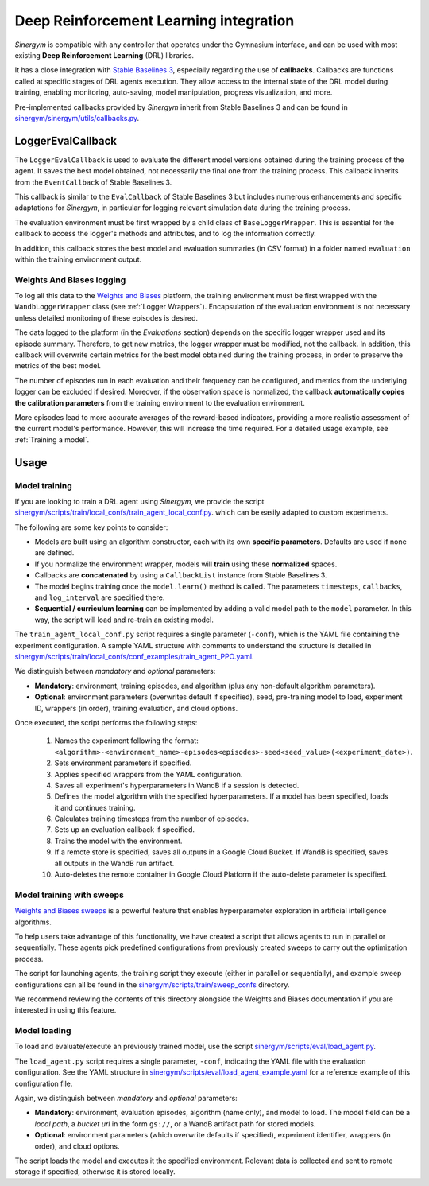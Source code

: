 #######################################
Deep Reinforcement Learning integration
#######################################

*Sinergym* is compatible with any controller that operates under the Gymnasium interface, and can be used with most existing **Deep Reinforcement Learning** (DRL) libraries.

It has a close integration with `Stable Baselines 3 <https://stable-baselines3.readthedocs.io/en/master/>`__, especially regarding the use of **callbacks**.  Callbacks are functions called at specific stages of DRL agents execution. They allow access to the internal state of the DRL model during training, enabling monitoring, auto-saving, model manipulation, progress visualization, and more.  

Pre-implemented callbacks provided by *Sinergym* inherit from Stable Baselines 3 and can be found in `sinergym/sinergym/utils/callbacks.py <https://github.com/ugr-sail/sinergym/blob/main/sinergym/utils/callbacks.py>`__.

******************
LoggerEvalCallback
******************

The ``LoggerEvalCallback`` is used to evaluate the different model versions obtained during the training process of the agent. It saves the best model obtained, not necessarily the final one from the training process. This callback inherits from the ``EventCallback`` of Stable Baselines 3.

This callback is similar to the ``EvalCallback`` of Stable Baselines 3 but includes numerous enhancements and specific adaptations for *Sinergym*, in particular for logging relevant simulation data during the training process.

The evaluation environment must be first wrapped by a child class of ``BaseLoggerWrapper``. This is essential for the callback to access the logger's methods and attributes, and to log the information correctly.

In addition, this callback stores the best model and evaluation summaries (in CSV format) in a folder named ``evaluation`` within the training environment output.

Weights And Biases logging
~~~~~~~~~~~~~~~~~~~~~~~~~~

To log all this data to the `Weights and Biases <https://wandb.ai/>`__ platform, the training environment must be first wrapped with the ``WandbLoggerWrapper`` class (see :ref:`Logger Wrappers`). Encapsulation of the evaluation environment is not necessary unless detailed monitoring of these episodes is desired.

The data logged to the platform (in the *Evaluations* section) depends on the specific logger wrapper used and its episode summary. Therefore, to get new metrics, the logger wrapper must be modified, not the callback. In addition, this callback will overwrite certain metrics for the best model obtained during the training process, in order to preserve the metrics of the best model.

The number of episodes run in each evaluation and their frequency can be configured, and metrics from the underlying logger can be excluded if desired. Moreover, if the observation space is normalized, the callback **automatically copies the calibration parameters** from the training environment to the evaluation environment.

More episodes lead to more accurate averages of the reward-based indicators, providing a more realistic assessment of the current model's performance. However, this will increase the time required. For a detailed usage example, see :ref:`Training a model`.

*****
Usage
*****

Model training
~~~~~~~~~~~~~~

If you are looking to train a DRL agent using *Sinergym*, we provide the script `sinergym/scripts/train/local_confs/train_agent_local_conf.py <https://github.com/ugr-sail/sinergym/blob/main/scripts/train/local_confs/train_agent_local_conf.py>`__. which can be easily adapted to custom experiments.

The following are some key points to consider:

* Models are built using an algorithm constructor, each with its own **specific parameters**. Defaults are used if none are defined.

* If you normalize the environment wrapper, models will **train** using these **normalized** spaces.

* Callbacks are **concatenated** by using a ``CallbackList`` instance from Stable Baselines 3.

* The model begins training once the ``model.learn()`` method is called. The parameters ``timesteps``, 
  ``callbacks``, and ``log_interval`` are specified there.

* **Sequential / curriculum learning** can be implemented by adding a valid model path to the ``model`` parameter. In this way, the script will load and re-train an existing model.

The ``train_agent_local_conf.py`` script requires a single parameter (``-conf``), which is the YAML file containing the experiment configuration. A sample YAML structure with comments to understand the structure is detailed in `sinergym/scripts/train/local_confs/conf_examples/train_agent_PPO.yaml <https://github.com/ugr-sail/sinergym/blob/main/scripts/train/local_confs/conf_examplestrain_agent_PPO.yaml>`__.

We distinguish between *mandatory* and *optional* parameters:

* **Mandatory**: environment, training episodes, and algorithm (plus any non-default algorithm parameters).

* **Optional**: environment parameters (overwrites default if specified), seed, pre-training 
  model to load, experiment ID, wrappers (in order), training evaluation, and cloud options.

Once executed, the script performs the following steps:

  1. Names the experiment following the format: ``<algorithm>-<environment_name>-episodes<episodes>-seed<seed_value>(<experiment_date>)``.

  2. Sets environment parameters if specified.

  3. Applies specified wrappers from the YAML configuration.

  4. Saves all experiment's hyperparameters in WandB if a session is detected.

  5. Defines the model algorithm with the specified hyperparameters. If a model has been specified, loads it and continues training.

  6. Calculates training timesteps from the number of episodes.

  7. Sets up an evaluation callback if specified.

  8. Trains the model with the environment.

  9. If a remote store is specified, saves all outputs in a Google Cloud Bucket. If WandB is specified, saves all outputs in the WandB run artifact.

  10. Auto-deletes the remote container in Google Cloud Platform if the auto-delete parameter is specified.

Model training with sweeps
~~~~~~~~~~~~~~~~~~~~~~~~~~

`Weights and Biases sweeps <https://docs.wandb.ai/guides/sweeps/>`__ is a powerful feature that enables hyperparameter exploration in artificial intelligence algorithms.

To help users take advantage of this functionality, we have created a script that allows agents to run in parallel or sequentially. These agents pick predefined configurations from previously created sweeps to carry out the optimization process.

The script for launching agents, the training script they execute (either in parallel or sequentially), and example sweep configurations can all be found in the `sinergym/scripts/train/sweep_confs <https://github.com/ugr-sail/sinergym/blob/main/scripts/train/sweep_confs>`__ directory.

We recommend reviewing the contents of this directory alongside the Weights and Biases documentation if you are interested in using this feature.

Model loading
~~~~~~~~~~~~~~~~~~~~~~

To load and evaluate/execute an previously trained model, use the script `sinergym/scripts/eval/load_agent.py <https://github.com/ugr-sail/sinergym/blob/main/scripts/eval/load_agent.py>`__. 

The ``load_agent.py`` script requires a single parameter, ``-conf``, indicating the YAML file with the evaluation configuration. See the YAML structure in 
`sinergym/scripts/eval/load_agent_example.yaml <https://github.com/ugr-sail/sinergym/blob/main/scripts/eval/load_agent_example.yaml>`__ for a reference example of this configuration file.

Again, we distinguish between *mandatory* and *optional* parameters:

* **Mandatory**: environment, evaluation episodes, algorithm (name only), and model to load. The model field can be a *local path*, a *bucket url* in the form ``gs://``, or a WandB artifact path for stored models.

* **Optional**: environment parameters (which overwrite defaults if specified), experiment identifier, wrappers (in order), and cloud options.

The script loads the model and executes it the specified environment. Relevant data is collected and sent to remote storage if specified, otherwise it is stored locally.